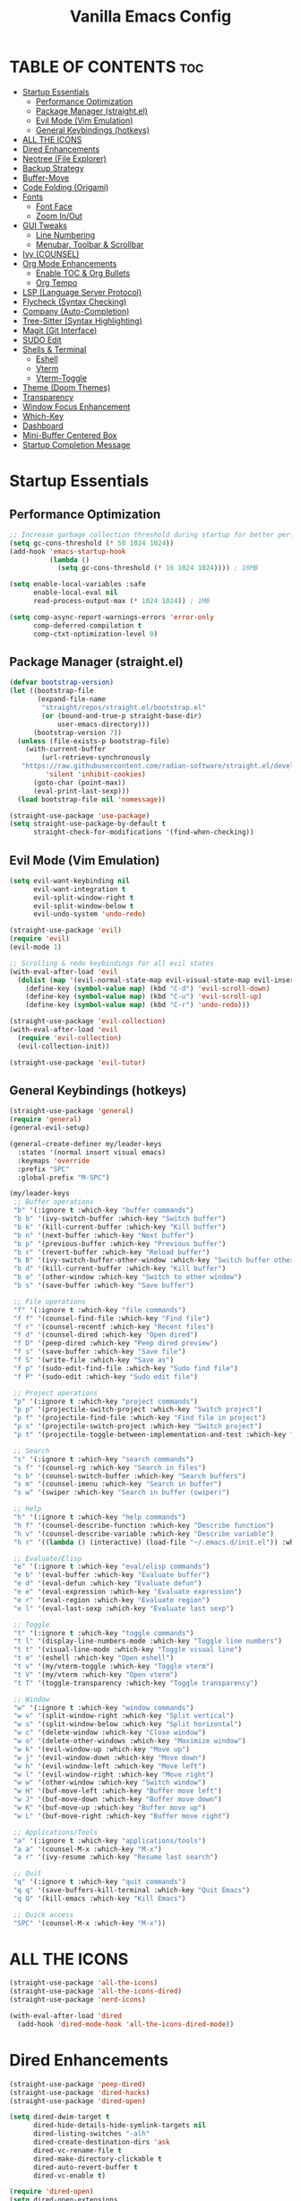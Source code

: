  #+TITLE: Vanilla Emacs Config
#+AUTHOR: Bibit Kunwar Chhetri
#+PROPERTY: header-args :tangle yes :results silent :exports code
#+STARTUP: overview indent hideblocks inlineimages entitiespretty
#+OPTIONS: toc:3 num:nil author:nil
#+LANGUAGE: en
#+CATEGORY: emacs-config
#+FILETAGS: emacs config

* TABLE OF CONTENTS :toc:
- [[#startup-essentials][Startup Essentials]]
  - [[#performance-optimization][Performance Optimization]]
  - [[#package-manager-straightel][Package Manager (straight.el)]]
  - [[#evil-mode-vim-emulation][Evil Mode (Vim Emulation)]]
  - [[#general-keybindings-hotkeys][General Keybindings (hotkeys)]]
- [[#all-the-icons][ALL THE ICONS]]
- [[#dired-enhancements][Dired Enhancements]]
- [[#neotree-file-explorer][Neotree (File Explorer)]]
- [[#backup-strategy][Backup Strategy]]
- [[#buffer-move][Buffer-Move]]
- [[#code-folding-origami][Code Folding (Origami)]]
- [[#fonts][Fonts]]
  - [[#font-face][Font Face]]
  - [[#zoom-inout][Zoom In/Out]]
- [[#gui-tweaks][GUI Tweaks]]
  - [[#line-numbering][Line Numbering]]
  - [[#menubar-toolbar--scrollbar][Menubar, Toolbar & Scrollbar]]
- [[#ivy-counsel][Ivy (COUNSEL)]]
- [[#org-mode-enhancements][Org Mode Enhancements]]
  - [[#enable-toc--org-bullets][Enable TOC & Org Bullets]]
  - [[#org-tempo][Org Tempo]]
- [[#lsp-language-server-protocol][LSP (Language Server Protocol)]]
- [[#flycheck-syntax-checking][Flycheck (Syntax Checking)]]
- [[#company-auto-completion][Company (Auto-Completion)]]
- [[#tree-sitter-syntax-highlighting][Tree-Sitter (Syntax Highlighting)]]
- [[#magit-git-interface][Magit (Git Interface)]]
- [[#sudo-edit][SUDO Edit]]
- [[#shells--terminal][Shells & Terminal]]
  - [[#eshell][Eshell]]
  - [[#vterm][Vterm]]
  - [[#vterm-toggle][Vterm-Toggle]]
- [[#theme-doom-themes][Theme (Doom Themes)]]
- [[#transparency][Transparency]]
- [[#window-focus-enhancement][Window Focus Enhancement]]
- [[#which-key][Which-Key]]
- [[#dashboard][Dashboard]]
- [[#mini-buffer-centered-box][Mini-Buffer Centered Box]]
- [[#startup-completion-message][Startup Completion Message]]

* Startup Essentials
** Performance Optimization
#+BEGIN_SRC emacs-lisp
;; Increase garbage collection threshold during startup for better performance
(setq gc-cons-threshold (* 50 1024 1024))
(add-hook 'emacs-startup-hook
          (lambda ()
            (setq gc-cons-threshold (* 16 1024 1024)))) ; 16MB

(setq enable-local-variables :safe
      enable-local-eval nil
      read-process-output-max (* 1024 1024)) ; 1MB

(setq comp-async-report-warnings-errors 'error-only
      comp-deferred-compilation t
      comp-ctxt-optimization-level 0)
#+END_SRC

** Package Manager (straight.el)
#+BEGIN_SRC emacs-lisp
  (defvar bootstrap-version)
  (let ((bootstrap-file
         (expand-file-name
          "straight/repos/straight.el/bootstrap.el"
          (or (bound-and-true-p straight-base-dir)
              user-emacs-directory)))
        (bootstrap-version 7))
    (unless (file-exists-p bootstrap-file)
      (with-current-buffer
          (url-retrieve-synchronously
  	 "https://raw.githubusercontent.com/radian-software/straight.el/develop/install.el"
           'silent 'inhibit-cookies)
        (goto-char (point-max))
        (eval-print-last-sexp)))
    (load bootstrap-file nil 'nomessage))

  (straight-use-package 'use-package)
  (setq straight-use-package-by-default t
        straight-check-for-modifications '(find-when-checking))
#+END_SRC

** Evil Mode (Vim Emulation)
#+BEGIN_SRC emacs-lisp
(setq evil-want-keybinding nil
      evil-want-integration t
      evil-split-window-right t
      evil-split-window-below t
      evil-undo-system 'undo-redo)

(straight-use-package 'evil)
(require 'evil)
(evil-mode 1)

;; Scrolling & redo keybindings for all evil states
(with-eval-after-load 'evil
  (dolist (map '(evil-normal-state-map evil-visual-state-map evil-insert-state-map))
    (define-key (symbol-value map) (kbd "C-d") 'evil-scroll-down)
    (define-key (symbol-value map) (kbd "C-u") 'evil-scroll-up)
    (define-key (symbol-value map) (kbd "C-r") 'undo-redo)))

(straight-use-package 'evil-collection)
(with-eval-after-load 'evil
  (require 'evil-collection)
  (evil-collection-init))

(straight-use-package 'evil-tutor)
#+END_SRC

** General Keybindings (hotkeys)
#+BEGIN_SRC emacs-lisp
(straight-use-package 'general)
(require 'general)
(general-evil-setup)

(general-create-definer my/leader-keys
  :states '(normal insert visual emacs)
  :keymaps 'override
  :prefix "SPC"
  :global-prefix "M-SPC")

(my/leader-keys
 ;; Buffer operations
 "b" '(:ignore t :which-key "buffer commands")
 "b b" '(ivy-switch-buffer :which-key "Switch buffer")
 "b k" '(kill-current-buffer :which-key "Kill buffer")
 "b n" '(next-buffer :which-key "Next buffer")
 "b p" '(previous-buffer :which-key "Previous buffer")
 "b r" '(revert-buffer :which-key "Reload buffer")
 "b B" '(ivy-switch-buffer-other-window :which-key "Switch buffer other window")
 "b d" '(kill-current-buffer :which-key "Kill buffer")
 "b o" '(other-window :which-key "Switch to other window")
 "b s" '(save-buffer :which-key "Save buffer")

 ;; File operations
 "f" '(:ignore t :which-key "file commands")
 "f f" '(counsel-find-file :which-key "Find file")
 "f r" '(counsel-recentf :which-key "Recent files")
 "f d" '(counsel-dired :which-key "Open dired")
 "f D" '(peep-dired :which-key "Peep dired preview")
 "f s" '(save-buffer :which-key "Save file")
 "f S" '(write-file :which-key "Save as")
 "f p" '(sudo-edit-find-file :which-key "Sudo find file")
 "f P" '(sudo-edit :which-key "Sudo edit file")

 ;; Project operations  
 "p" '(:ignore t :which-key "project commands")
 "p p" '(projectile-switch-project :which-key "Switch project")
 "p f" '(projectile-find-file :which-key "Find file in project")
 "p s" '(projectile-switch-project :which-key "Switch project")
 "p t" '(projectile-toggle-between-implementation-and-test :which-key "Toggle impl/test")

 ;; Search
 "s" '(:ignore t :which-key "search commands")
 "s f" '(counsel-rg :which-key "Search in files")
 "s b" '(counsel-switch-buffer :which-key "Search buffers")
 "s m" '(counsel-imenu :which-key "Search in buffer")
 "s w" '(swiper :which-key "Search in buffer (swiper)")

 ;; Help
 "h" '(:ignore t :which-key "help commands")
 "h f" '(counsel-describe-function :which-key "Describe function")
 "h v" '(counsel-describe-variable :which-key "Describe variable")
 "h r" '((lambda () (interactive) (load-file "~/.emacs.d/init.el")) :which-key "Reload config")

 ;; Evaluate/Elisp
 "e" '(:ignore t :which-key "eval/elisp commands")
 "e b" '(eval-buffer :which-key "Evaluate buffer")
 "e d" '(eval-defun :which-key "Evaluate defun")
 "e e" '(eval-expression :which-key "Evaluate expression")
 "e r" '(eval-region :which-key "Evaluate region")
 "e l" '(eval-last-sexp :which-key "Evaluate last sexp")

 ;; Toggle
 "t" '(:ignore t :which-key "toggle commands")
 "t l" '(display-line-numbers-mode :which-key "Toggle line numbers")
 "t t" '(visual-line-mode :which-key "Toggle visual line")
 "t e" '(eshell :which-key "Open eshell")
 "t v" '(my/vterm-toggle :which-key "Toggle vterm")
 "t V" '(my/vterm :which-key "Open vterm")
 "t T" '(toggle-transparency :which-key "Toggle transparency")

 ;; Window
 "w" '(:ignore t :which-key "window commands")
 "w v" '(split-window-right :which-key "Split vertical")
 "w s" '(split-window-below :which-key "Split horizontal")
 "w c" '(delete-window :which-key "Close window")
 "w o" '(delete-other-windows :which-key "Maximize window")
 "w k" '(evil-window-up :which-key "Move up")
 "w j" '(evil-window-down :which-key "Move down")
 "w h" '(evil-window-left :which-key "Move left")
 "w l" '(evil-window-right :which-key "Move right")
 "w w" '(other-window :which-key "Switch window")
 "w H" '(buf-move-left :which-key "Buffer move left")
 "w J" '(buf-move-down :which-key "Buffer move down")
 "w K" '(buf-move-up :which-key "Buffer move up")
 "w L" '(buf-move-right :which-key "Buffer move right")

 ;; Applications/Tools
 "a" '(:ignore t :which-key "applications/tools")
 "a a" '(counsel-M-x :which-key "M-x")
 "a r" '(ivy-resume :which-key "Resume last search")

 ;; Quit
 "q" '(:ignore t :which-key "quit commands")
 "q q" '(save-buffers-kill-terminal :which-key "Quit Emacs")
 "q Q" '(kill-emacs :which-key "Kill Emacs")

 ;; Quick access
 "SPC" '(counsel-M-x :which-key "M-x"))
#+END_SRC

* ALL THE ICONS
#+BEGIN_SRC emacs-lisp
(straight-use-package 'all-the-icons)
(straight-use-package 'all-the-icons-dired)
(straight-use-package 'nerd-icons)

(with-eval-after-load 'dired
  (add-hook 'dired-mode-hook 'all-the-icons-dired-mode))
#+END_SRC

* Dired Enhancements
#+BEGIN_SRC emacs-lisp
(straight-use-package 'peep-dired)
(straight-use-package 'dired-hacks)
(straight-use-package 'dired-open)

(setq dired-dwim-target t
      dired-hide-details-hide-symlink-targets nil
      dired-listing-switches "-alh"
      dired-create-destination-dirs 'ask
      dired-vc-rename-file t
      dired-make-directory-clickable t
      dired-auto-revert-buffer t
      dired-vc-enable t)

(require 'dired-open)
(setq dired-open-extensions
      '(("gif" . "open")
        ("jpg" . "open")
        ("png" . "open")
        ("pdf" . "open")
        ("zip" . "unzip")
        ("gz" . "gunzip"))
      dired-open-use-nohup t)

(with-eval-after-load 'dired
  (require 'peep-dired)
  (setq dired-omit-extensions (delete "DS_Store" dired-omit-extensions))
  
  (defun my/dired-next-line-or-peep ()
    (interactive)
    (if peep-dired
        (peep-dired-next-file)
      (dired-next-line 1)))
  
  (defun my/dired-prev-line-or-peep ()
    (interactive)
    (if peep-dired
        (peep-dired-prev-file)
      (dired-previous-line 1)))
  
  (evil-define-key 'normal dired-mode-map
    (kbd "h") 'dired-up-directory
    (kbd "l") 'dired-find-file
    (kbd "j") 'my/dired-next-line-or-peep
    (kbd "k") 'my/dired-prev-line-or-peep
    (kbd "C-d") 'dired-hide-details-toggle
    (kbd "q") 'peep-dired))
#+END_SRC

* Neotree (File Explorer)
#+BEGIN_SRC emacs-lisp
(straight-use-package 'neotree)

;; Neotree configuration
(setq neo-theme 'nerd
      neo-window-width 35
      neo-smart-open t
      neo-show-hidden-files t
      neo-mode-line-type 'none
      neo-auto-indent-point t
      neo-show-updir-line t
      neo-hidden-regexp-list '("^\\." "\\.pyc$" "~$" "\\.elc$" "\\.class$" "\\.jar$")
      neo-create-file-auto-open t
      neo-banner-message nil
      neo-confirm-create-file 'off-p
      neo-confirm-create-directory 'off-p
      neo-window-fixed-size nil)

(defun my/neotree-toggle ()
  (interactive)
  (neotree-toggle)
  (when neo-global--window
    (select-window neo-global--window)
    (neotree-refresh)))

(defun my/neotree-find-file ()
  (interactive)
  (neotree-dir default-directory)
  (when neo-global--window
    (select-window neo-global--window)))

(defun my/neotree-select-window ()
  (interactive)
  (when neo-global--window
    (select-window neo-global--window)))

;; Disable line numbers in neotree
(add-hook 'neotree-mode-hook
          (lambda ()
            (display-line-numbers-mode -1)))

;; Neotree keybindings
(with-eval-after-load 'neotree
  (evil-define-key 'normal neotree-mode-map
    (kbd "RET") 'neotree-enter
    (kbd "TAB") 'neotree-stretch-toggle
    (kbd "SPC") 'neotree-quick-look
    (kbd "q") 'neotree-hide
    (kbd "c") 'neotree-create-node
    (kbd "d") 'neotree-delete-node
    (kbd "r") 'neotree-rename-node
    (kbd "R") 'neotree-refresh
    (kbd "h") 'neo-buffer--hide-dotfiles-toggle
    (kbd "H") 'neo-buffer--hide-gitignored-files-toggle
    (kbd "g") 'neotree-refresh
    (kbd "s") 'neotree-hidden-file-toggle
    (kbd "U") 'neotree-select-up-node))

;; Add neotree to leader keybindings
(my/leader-keys
  "n" '(:ignore t :which-key "neotree commands")
  "n n" '(my/neotree-toggle :which-key "Toggle neotree")
  "n f" '(my/neotree-find-file :which-key "Find file in neotree")
  "n r" '(neotree-refresh :which-key "Refresh neotree")
  "n w" '(my/neotree-select-window :which-key "Select neotree window"))
#+END_SRC

* Backup Strategy
#+BEGIN_SRC emacs-lisp
(setq backup-directory-alist `(("." . "~/.emacs.d/backups"))
      version-control t
      kept-new-versions 5
      kept-old-versions 2
      delete-old-versions t)
(unless (file-exists-p "~/.emacs.d/backups")
  (make-directory "~/.emacs.d/backups" t))

;; Auto-save files
(setq auto-save-file-name-transforms `((".*" "~/.emacs.d/auto-save-list/" t)))
(unless (file-exists-p "~/.emacs.d/auto-save-list")
  (make-directory "~/.emacs.d/auto-save-list" t))
#+END_SRC

* Buffer-Move
#+BEGIN_SRC emacs-lisp
(straight-use-package 'buffer-move)
(require 'buffer-move)
#+END_SRC

* Code Folding (Origami)
#+BEGIN_SRC emacs-lisp
(straight-use-package 'origami)

(defface origami-fold-header-face
  '((t (:background unspecified :box nil)))
  "Face for origami fold headers."
  :group 'origami)

(require 'origami)
(add-hook 'prog-mode-hook 'origami-mode)

(defun my/origami-toggle-all ()
  (interactive)
  (if (not (eq last-command 'my/origami-toggle-all))
      (progn
        (origami-close-all-nodes (current-buffer))
        (setq this-command 'my/origami-toggle-all))
    (origami-open-all-nodes (current-buffer))))

(defun my/origami-recursively-toggle-node ()
  (interactive)
  (save-excursion
    (origami-toggle-node (current-buffer) (point) t)))

(my/leader-keys
  "z" '(:ignore t :which-key "folding commands")
  "z a" '(origami-toggle-node :which-key "Toggle fold")
  "z R" '(origami-open-all-nodes :which-key "Open all folds")
  "z M" '(origami-close-all-nodes :which-key "Close all folds")
  "z r" '(origami-open-node-recursively :which-key "Open fold recursively")
  "z m" '(origami-close-node-recursively :which-key "Close fold recursively")
  "z o" '(origami-show-only-node :which-key "Show only this fold")
  "z z" '(my/origami-toggle-all :which-key "Toggle all folds")
  "z n" '(origami-next-fold :which-key "Next fold")
  "z p" '(origami-previous-fold :which-key "Previous fold")
  "z t" '(my/origami-recursively-toggle-node :which-key "Recursively toggle fold"))

(with-eval-after-load 'diminish
  (diminish 'origami-mode))
#+END_SRC

* Fonts
** Font Face
#+BEGIN_SRC emacs-lisp
;; Configure primary font for coding
(when (display-graphic-p)
  (let ((default-font (or (car (member "JetBrains Mono" (font-family-list)))
                          (car (member "SF Mono" (font-family-list)))
                          (car (member "Fira Code" (font-family-list)))
                          (car (member "Menlo" (font-family-list)))
                          (car (member "Monaco" (font-family-list))))))
    (when default-font
      (set-face-attribute 'default nil :font default-font :height 110 :weight 'medium)
      (add-to-list 'default-frame-alist `(font . ,(concat default-font "-11"))))))

;; Configure variable pitch font for prose
(when (and (display-graphic-p) (member "Ubuntu" (font-family-list)))
  (set-face-attribute 'variable-pitch nil :font "Ubuntu" :height 120 :weight 'medium))

;; Configure terminal font
(when (display-graphic-p)
  (let ((terminal-font (or (car (member "JetBrains Mono" (font-family-list)))
                          (car (member "SF Mono" (font-family-list)))
                          (car (member "Monaco" (font-family-list))))))
    (when terminal-font
      (with-eval-after-load 'vterm
        (when (facep 'vterm)
          (set-face-attribute 'vterm nil :font terminal-font :height 110))))))

;; Enable italics for code elements (compatible with doom themes)
(set-face-attribute 'font-lock-comment-face nil :slant 'italic)
(set-face-attribute 'font-lock-keyword-face nil :slant 'italic)

;; Enhanced font styling for better code readability
(with-eval-after-load 'font-lock
  ;; Italics for specific syntax elements
  (set-face-attribute 'font-lock-type-face nil :slant 'italic)
  (set-face-attribute 'font-lock-builtin-face nil :slant 'italic)
  (set-face-attribute 'font-lock-constant-face nil :weight 'bold)
  (set-face-attribute 'font-lock-function-name-face nil :weight 'bold)
  (set-face-attribute 'font-lock-variable-name-face nil :slant 'italic))

;; Org mode specific font styling
(with-eval-after-load 'org
  (set-face-attribute 'org-document-title nil :height 1.2 :weight 'bold)
  (set-face-attribute 'org-level-1 nil :height 1.15 :weight 'bold)
  (set-face-attribute 'org-level-2 nil :height 1.10 :weight 'bold)
  (set-face-attribute 'org-level-3 nil :height 1.05 :weight 'bold)
  (set-face-attribute 'org-code nil :family "JetBrains Mono" :slant 'normal)
  (set-face-attribute 'org-verbatim nil :family "JetBrains Mono" :slant 'normal)
  ;; Italics for org emphasis (only if faces exist)
  (when (facep 'org-italic)
    (set-face-attribute 'org-italic nil :slant 'italic))
  (when (facep 'org-bold)
    (set-face-attribute 'org-bold nil :weight 'bold)))

;; Markdown mode font styling
(with-eval-after-load 'markdown-mode
  (set-face-attribute 'markdown-code-face nil :family "JetBrains Mono")
  (set-face-attribute 'markdown-inline-code-face nil :family "JetBrains Mono"))

;; Setup italics support for doom themes
;; This ensures italics display correctly with doom themes
(with-eval-after-load 'doom-themes
  ;; Additional italic faces for better theme integration
  (dolist (face '(font-lock-comment-face
                  font-lock-keyword-face
                  font-lock-type-face
                  font-lock-builtin-face
                  font-lock-variable-name-face))
    (when (facep face)
      (set-face-attribute face nil :slant 'italic))))

;; Configure line spacing for better readability
(setq-default line-spacing 0.12)

;; Buffer-local line spacing for specific modes
(add-hook 'prog-mode-hook
          (lambda ()
            (setq-local line-spacing 0.12)))

(add-hook 'org-mode-hook
          (lambda ()
            (setq-local line-spacing 0.15)))
#+END_SRC

** Zoom In/Out
#+BEGIN_SRC emacs-lisp
(global-set-key (kbd "C-=") 'text-scale-increase)
(global-set-key (kbd "C--") 'text-scale-decrease)
(global-set-key (kbd "<C-wheel-up>") 'text-scale-increase)
(global-set-key (kbd "<C-wheel-down>") 'text-scale-decrease)
#+END_SRC

* GUI Tweaks
** Line Numbering
#+BEGIN_SRC emacs-lisp
(setq display-line-numbers-type 'relative)
(global-display-line-numbers-mode)
#+END_SRC

** Menubar, Toolbar & Scrollbar
#+BEGIN_SRC emacs-lisp
(menu-bar-mode -1)
(tool-bar-mode -1)
(scroll-bar-mode -1)

(when (eq system-type 'darwin)
  (add-to-list 'default-frame-alist '(undecorated-round . t))
  (set-frame-parameter (selected-frame) 'undecorated-round t))
#+END_SRC

* Ivy (COUNSEL)
#+BEGIN_SRC emacs-lisp
(straight-use-package 'ivy)
(straight-use-package 'counsel)
(straight-use-package 'ivy-rich)
(straight-use-package 'swiper)
(straight-use-package 'all-the-icons-ivy-rich)
(straight-use-package 'flx)
(straight-use-package 'prescient)

(setq ivy-use-virtual-buffers t
      ivy-count-format "(%d/%d) "
      enable-recursive-minibuffers t
      ivy-re-builders-alist '((t . ivy--regex-fuzzy)
                              (counsel-rg . ivy--regex-plus)
                              (counsel-ag . ivy--regex-plus)
                              (counsel-pt . ivy--regex-plus)
                              (counsel-grep . ivy--regex-plus)
                              (swiper . ivy--regex-plus)
                              (swiper-isearch . ivy--regex-plus))
      ivy-sort-functions-alist '((counsel-find-file . ivy-sort-files-alphabetically)
                                 (counsel-recentf . ivy-sort-files-by-mtime)
                                 (counsel-buffer . ivy-sort-buffer-by-mtime))
      ivy-case-fold-search-default t
      ivy-initial-inputs-alist nil)

(ivy-mode 1)
(counsel-mode 1)
(ivy-rich-mode 1)

(when (require 'flx nil t)
  (setq ivy-flx-limit 10000))

(when (require 'prescient nil t)
  (prescient-persist-mode 1)
  (setq prescient-save-file (expand-file-name "prescient-save.el" user-emacs-directory))
  (setq ivy-prescient-retain-classic-highlighting t)
  (when (fboundp 'ivy-prescient-mode)
    (ivy-prescient-mode 1)))

(add-hook 'after-init-hook
          (lambda ()
            (when (require 'all-the-icons-ivy-rich nil t)
              (all-the-icons-ivy-rich-mode 1))))

(setq ivy-virtual-abbreviate 'full
      ivy-rich-switch-buffer-align-virtual-buffer t
      ivy-rich-path-style 'abbrev)

(ivy-set-display-transformer 'ivy-switch-buffer
                             'ivy-rich-switch-buffer-transformer)

(global-set-key (kbd "C-c C-r") 'ivy-resume)
(global-set-key (kbd "C-x B") 'ivy-switch-buffer-other-window)
(global-set-key (kbd "C-S-s") 'swiper)
(global-set-key (kbd "C-S-r") 'swiper-isearch-backward)
(global-set-key (kbd "M-x") 'counsel-M-x)
(global-set-key (kbd "C-x C-f") 'counsel-find-file)
(global-set-key (kbd "C-x b") 'ivy-switch-buffer)
(global-set-key (kbd "C-h f") 'counsel-describe-function)
(global-set-key (kbd "C-h v") 'counsel-describe-variable)

(global-set-key (kbd "<C-S-up>")     'buf-move-up)
(global-set-key (kbd "<C-S-down>")   'buf-move-down)
(global-set-key (kbd "<C-S-left>")   'buf-move-left)
(global-set-key (kbd "<C-S-right>")  'buf-move-right)

(global-set-key (kbd "C-c t") 'my/vterm-toggle)
(global-set-key (kbd "C-c T") 'my/vterm-toggle)

(when (fboundp 'vterm-mode)
  (with-eval-after-load 'vterm
    (when (boundp 'vterm-mode-map)
      (define-key vterm-mode-map (kbd "C-c C-j") 'vterm-send-down)
      (define-key vterm-mode-map (kbd "C-c C-k") 'vterm-send-up)
      (define-key vterm-mode-map (kbd "C-c C-l") 'vterm-send-right)
      (define-key vterm-mode-map (kbd "C-c C-h") 'vterm-send-left)
      (define-key vterm-mode-map (kbd "C-c C-c") 'vterm-send-C-c)
      (define-key vterm-mode-map (kbd "C-c C-d") 'vterm-send-C-d))))
#+END_SRC

* Org Mode Enhancements
** Enable TOC & Org Bullets
#+BEGIN_SRC emacs-lisp
(straight-use-package 'toc-org)
(straight-use-package 'org-bullets)

;; Enable proper link following in org-mode
(setq org-link-search-must-match-exact-headline nil
      org-link-search-headline-must-match-exact nil)

(with-eval-after-load 'org
  (setq org-return-follows-link t)
  (setq org-tab-follows-link t)
  (setq org-link-search-must-match-exact-headline nil)
  (define-key org-mode-map (kbd "RET") 'org-open-at-point)
  (define-key org-mode-map (kbd "TAB") 'org-next-link)
  (define-key org-mode-map (kbd "S-TAB") 'org-previous-link)
  (define-key org-mode-map (kbd "C-c C-o") 'org-open-at-point))

(add-hook 'org-mode-hook
          (lambda ()
            (org-indent-mode 1)
            (org-bullets-mode 1)
            (toc-org-enable)
            ;; Ensure keyboard navigation works
            (local-set-key (kbd "RET") 'org-open-at-point)
            (local-set-key (kbd "TAB") 'org-next-link)
            (local-set-key (kbd "S-TAB") 'org-previous-link)))

(setq org-bullets-bullet-list '("◉" "○" "◈" "◇" "▪" "▫"))
#+END_SRC

** Org Tempo
#+BEGIN_SRC emacs-lisp
(require 'org-tempo)
#+END_SRC
* LSP (Language Server Protocol)
#+BEGIN_SRC emacs-lisp
(straight-use-package 'eglot)

;; Eglot configuration for efficient LSP support
(require 'eglot)

;; Connect to LSP servers for supported languages
(add-hook 'prog-mode-hook
          (lambda ()
            (when (or (memq major-mode '(python-mode python-ts-mode))
                      (memq major-mode '(rust-mode rust-ts-mode))
                      (memq major-mode '(go-mode go-ts-mode))
                      (memq major-mode '(c-mode c++-mode c++-ts-mode))
                      (memq major-mode '(javascript-mode js-mode js-ts-mode typescript-mode typescript-ts-mode tsx-ts-mode))
                      (memq major-mode '(java-mode java-ts-mode))
                      (memq major-mode '(bash-mode sh-mode))
                      (memq major-mode '(ruby-mode ruby-ts-mode))
                      (memq major-mode '(php-mode)))
              (eglot-ensure))))

;; Better LSP settings
(setq eglot-autoshutdown t
      eglot-confirm-server-initiated-edits nil
      eglot-extend-to-xref t
      eglot-connect-timeout 60
      eglot-ignored-server-capabilities '(:documentLinkProvider :documentFormattingProvider)
      eglot-sync-connect 1)

;; Performance optimization
(setq eglot-events-buffer-size 0)

;; Flymake configuration for better diagnostics
(setq flymake-error-bitmap nil
      flymake-note-bitmap nil
      flymake-warning-bitmap nil
      flymake-suppress-zero-counters nil)

;; Keybindings for eglot/LSP
(my/leader-keys
  "l" '(:ignore t :which-key "lsp commands")
  "l c" '(eglot-reconnect :which-key "Reconnect")
  "l d" '(eglot-shutdown :which-key "Shutdown")
  "l r" '(eglot-rename :which-key "Rename symbol")
  "l f" '(eglot-format :which-key "Format")
  "l a" '(eglot-code-action :which-key "Code action")
  "l q" '(eglot-code-action-quickfix :which-key "Quick fix")
  "l s" '(eglot-signature-help :which-key "Signature")
  "l e" '(flymake-show-diagnostics :which-key "Diagnostics")
  "l n" '(flymake-goto-next-error :which-key "Next error")
  "l p" '(flymake-goto-prev-error :which-key "Previous error")
  "l g" '(xref-find-definitions :which-key "Go to definition")
  "l R" '(xref-find-references :which-key "Find references"))

;; Better diagnostics display
(add-hook 'eglot-managed-mode-hook
          (lambda ()
            (set-face-attribute 'eglot-highlight-symbol-face nil
                                :background (face-attribute 'highlight :background)
                                :foreground (face-attribute 'highlight :foreground))))

(define-key eglot-mode-map [remap xref-find-definitions] 'eglot-find-declaration)
(define-key eglot-mode-map [remap xref-find-references] 'eglot-find-references)

(setq eglot-autoshutdown t)
#+END_SRC

* Flycheck (Syntax Checking)
#+BEGIN_SRC emacs-lisp
(straight-use-package 'flycheck)
(straight-use-package 'diminish)

(require 'diminish)
(diminish 'flycheck-mode)
(diminish 'eldoc-mode)
(diminish 'abbrev-mode)
(diminish 'auto-revert-mode)
(diminish 'ivy-mode "Ivy")
(diminish 'ivy-rich-mode)
(diminish 'counsel-mode)
(diminish 'which-key-mode)
(diminish 'org-indent-mode)
(diminish 'company-mode "Cmp")
(diminish 'company-box-mode)

(global-flycheck-mode)

(setq flycheck-check-syntax-automatically '(save mode-enabled)
      flycheck-checker 'python-pylint
      flycheck-command-wrapper-function
      (lambda (command) (append '("nice" "-n5") command)))

(my/leader-keys
  "c" '(:ignore t :which-key "check commands")
  "c c" '(flycheck-clear :which-key "Clear errors")
  "c n" '(flycheck-next-error :which-key "Next error")
  "c p" '(flycheck-previous-error :which-key "Previous error")
  "c l" '(flycheck-list-errors :which-key "List errors")
  "c v" '(flycheck-verify-setup :which-key "Verify setup")
  "c d" '(flycheck-disable-checker :which-key "Disable checker"))

(add-hook 'prog-mode-hook 'flycheck-mode)

(setq flycheck-indication-mode 'left-fringe
      flycheck-display-errors-function
      (lambda (errors)
        (let ((messages (mapcar #'flycheck-error-message errors)))
          (message "%s" (string-join messages "\n")))))

(with-eval-after-load 'flycheck
  (flycheck-add-next-checker 'python-flake8 'python-mypy)
  (setq flycheck-python-flake8-executable "flake8"
        flycheck-python-mypy-executable "mypy"
        flycheck-javascript-eslint-executable "eslint"
        flycheck-javascript-jshint-executable "jshint"
        flycheck-typescript-tsc-executable "tsc"
        flycheck-rust-cargo-executable "cargo"
        flycheck-rust-clippy-executable "clippy-driver"
        flycheck-c++-gcc-executable "g++"
        flycheck-c++-clang-executable "clang++"
        flycheck-gcc-include-path nil)
  (add-to-list 'flycheck-checkers 'javascript-eslint)
  (add-to-list 'flycheck-checkers 'javascript-jshint)
  (add-to-list 'flycheck-checkers 'typescript-tsc)
  (add-to-list 'flycheck-checkers 'rust-clippy)
  (add-to-list 'flycheck-checkers 'rust-cargo)
  (add-to-list 'flycheck-checkers 'c-gcc)
  (add-to-list 'flycheck-checkers 'c++-gcc)
  (add-to-list 'flycheck-checkers 'c++-clang))
#+END_SRC

* Company (Auto-Completion)
#+BEGIN_SRC emacs-lisp
(straight-use-package 'company)
(straight-use-package 'company-box)

(add-hook 'after-init-hook 'global-company-mode)

(setq company-minimum-prefix-length 2
      company-idle-delay 0.5
      company-selection-wrap-around t
      company-show-numbers t
      company-tooltip-minimum-width 80
      company-tooltip-limit 20
      company-tooltip-align-annotations t
      company-require-match nil
      company-global-modes '(not eshell-mode shell-mode vterm-mode)
      company-frontends '(company-pseudo-tooltip-frontend company-echo-metadata-frontend)
      company-dabbrev-code-everywhere t
      company-dabbrev-downcase nil
      company-dabbrev-ignore-case t
      company-dabbrev-other-buffers t)

(when (require 'company-box nil t)
  (company-box-mode)
  (setq company-box-show-single-candidate t
        company-box-doc-enable t
        company-box-icons-unknown 'fa-question-circle))

(with-eval-after-load 'company
  (define-key company-active-map (kbd "TAB") 'company-complete-common-or-cycle)
  (define-key company-active-map (kbd "<tab>") 'company-complete-common-or-cycle)
  (define-key company-active-map (kbd "S-TAB") 'company-select-previous)
  (define-key company-active-map (kbd "<shift-tab>") 'company-select-previous)
  (define-key company-active-map (kbd "<backtab>") 'company-select-previous))

(my/leader-keys
  "o" '(:ignore t :which-key "completion commands")
  "o c" '(company-complete :which-key "Complete")
  "o h" '(company-show-doc-buffer :which-key "Show docs")
  "o i" '(company-yasnippet :which-key "Snippet")
  "o m" '(company-manual-begin :which-key "Manual")
  "o r" '(company-abort :which-key "Abort"))
#+END_SRC

* Tree-Sitter (Syntax Highlighting)
#+BEGIN_SRC emacs-lisp
(defun my/install-tree-sitter-python ()
  "Install Python tree-sitter grammar."
  (interactive)
  (when (treesit-available-p)
    (message "Installing Python tree-sitter grammar...")
    (call-interactively 'treesit-install-language-grammar)
    (message "Python grammar installation complete!")))

;; To enable Python syntax highlighting, run:
;; M-x my/install-tree-sitter-python RET python RET

;; Helper to check if a grammar is available
(defun my/treesit-grammar-available-p (lang)
  "Check if tree-sitter grammar for LANG is available."
  (when (and (fboundp 'treesit-available-p) (treesit-available-p))
    (let ((mode-name (intern (format "%s-ts-mode" lang))))
      (require mode-name nil t))))

;; NOTE: Tree-sitter mode remapping is disabled until grammars are installed
;; To enable tree-sitter syntax highlighting:
;; 1. Run: M-x treesit-install-language-grammar RET python RET
;; 2. Wait for installation to complete
;; 3. Restart Emacs
;; 4. Uncomment the remapping below when ready

;; Prefer tree-sitter modes when grammars are installed (Emacs 29+)
;; (when (fboundp 'treesit-available-p)
;;   (setq major-mode-remap-alist
;;         '((bash-mode       . bash-ts-mode)
;;           (c-mode          . c-ts-mode)
;;           (c++-mode        . c++-ts-mode)
;;           (css-mode        . css-ts-mode)
;;           (dockerfile-mode . dockerfile-ts-mode)
;;           (go-mode         . go-ts-mode)
;;           (html-mode       . html-ts-mode)
;;           (java-mode       . java-ts-mode)
;;           (javascript-mode . js-ts-mode)
;;           (json-mode       . json-ts-mode)
;;           (python-mode     . python-ts-mode)
;;           (rust-mode       . rust-ts-mode)
;;           (sh-mode         . bash-ts-mode)
;;           (typescript-mode . typescript-ts-mode)
;;           (yaml-mode       . yaml-ts-mode))))

;; Tree-sitter specific settings for optimal performance
(when (fboundp 'treesit-font-lock-recompute-features)
  ;; Enable query-based syntax highlighting for better performance
  (setq treesit-font-lock-level 4)
  (setq treesit-font-lock-feature-list
        '((comment definition)
          (keyword string)
          (function type constant)
          (assignment builtin operator property))))

;; Automatically use tree-sitter where available
(defun my/prefer-tree-sitter-modes ()
  "Automatically use tree-sitter based modes when available."
  (when (and (fboundp 'treesit-available-p) (treesit-available-p))
    (when (eq major-mode 'python-mode)
      (condition-case nil
          (when (treesit-language-available-p "python")
            (python-ts-mode))
        (error nil)))
    (when (eq major-mode 'javascript-mode)
      (condition-case nil
          (when (treesit-language-available-p "javascript")
            (js-ts-mode))
        (error nil)))
    (when (eq major-mode 'typescript-mode)
      (condition-case nil
          (when (treesit-language-available-p "typescript")
            (typescript-ts-mode))
        (error nil)))
    (when (eq major-mode 'go-mode)
      (condition-case nil
          (when (treesit-language-available-p "go")
            (go-ts-mode))
        (error nil)))
    (when (eq major-mode 'rust-mode)
      (condition-case nil
          (when (treesit-language-available-p "rust")
            (rust-ts-mode))
        (error nil)))
    (when (eq major-mode 'json-mode)
      (condition-case nil
          (when (treesit-language-available-p "json")
            (json-ts-mode))
        (error nil)))
    (when (eq major-mode 'yaml-mode)
      (condition-case nil
          (when (treesit-language-available-p "yaml")
            (yaml-ts-mode))
        (error nil)))))

;; Enable tree-sitter for supported languages
(add-hook 'prog-mode-hook 'my/prefer-tree-sitter-modes)
#+END_SRC

* Magit (Git Interface)
#+BEGIN_SRC emacs-lisp
(straight-use-package 'magit)

;; Magit keybindings (using 'G' prefix to avoid conflict with window bindings)
(my/leader-keys
  "G" '(:ignore t :which-key "git commands")
  "G s" '(magit-status :which-key "Status")
  "G d" '(magit-diff :which-key "Diff")
  "G l" '(magit-log :which-key "Log")
  "G c" '(magit-commit :which-key "Commit")
  "G p" '(magit-push :which-key "Push")
  "G P" '(magit-pull :which-key "Pull")
  "G b" '(magit-branch :which-key "Branch")
  "G m" '(magit-merge :which-key "Merge")
  "G r" '(magit-revert :which-key "Revert")
  "G h" '(magit-checkout :which-key "Checkout"))

;; Basic magit configuration
(setq magit-display-buffer-function 'magit-display-buffer-same-window-except-diff-v1
      magit-diff-refine-hunk t
      magit-save-repository-buffers 'dontask)

;; Auto-refresh magit buffers
(add-hook 'after-save-hook 'magit-after-save-refresh-status)
#+END_SRC

* SUDO Edit
#+BEGIN_SRC emacs-lisp
(straight-use-package 'sudo-edit)
(require 'sudo-edit)

;; Keybindings for sudo-edit are defined in the main leader-keys section above
#+END_SRC

* Shells & Terminal
** Eshell
#+BEGIN_SRC emacs-lisp
(straight-use-package 'eshell-syntax-highlighting)

(setq eshell-rc-script (concat user-emacs-directory "eshell/profile")
      eshell-aliases-file (concat user-emacs-directory "eshell/aliases")
      eshell-history-size 5000
      eshell-buffer-maximum-lines 10000
      eshell-hist-ignoredups t
      eshell-scroll-to-bottom-on-input 'all
      eshell-destroy-buffer-when-process-dies t
      eshell-visual-commands '("bash" "fish" "htop" "ssh" "top" "zsh")
      eshell-highlight-prompt t
      eshell-prompt-regexp "^[^#$%>\n]*[#$%>] *"
      eshell-prompt-function
      (lambda nil
        (concat
         (propertize (abbreviate-file-name (eshell/pwd)) 'face 'eshell-prompt)
         (propertize " $ " 'face 'eshell-prompt))))

(let ((eshell-dir (concat user-emacs-directory "eshell")))
  (unless (file-exists-p eshell-dir) (make-directory eshell-dir t))
  (unless (file-exists-p eshell-rc-script)
    (write-region "# Eshell profile\n\necho \"Welcome to Eshell!\"\n" nil eshell-rc-script))
  (unless (file-exists-p eshell-aliases-file)
    (write-region "# Eshell aliases\nalias ll 'ls -la'\nalias .. 'cd ..'\nalias c 'clear'\n" nil eshell-aliases-file)))

(with-eval-after-load 'esh-mode
  (when (require 'eshell-syntax-highlighting nil t)
    (eshell-syntax-highlighting-global-mode +1)))

(defun eshell/clear () (interactive) (let ((inhibit-read-only t)) (erase-buffer)))
(defun eshell-previous-prompt () (interactive) (eshell-bol) (re-search-backward eshell-prompt-regexp nil t))
(defun eshell-next-prompt () (interactive) (re-search-forward eshell-prompt-regexp nil t))

(with-eval-after-load 'eshell
  (define-key eshell-mode-map (kbd "C-c C-p") 'eshell-previous-prompt)
  (define-key eshell-mode-map (kbd "C-c C-n") 'eshell-next-prompt))
#+END_SRC

** Vterm
#+BEGIN_SRC emacs-lisp
(straight-use-package 'vterm)

;; Optimized vterm configuration for normal terminal behavior
(setq vterm-max-scrollback 10000
      vterm-buffer-name-string "vterm %s"
      vterm-kill-buffer-on-exit t
      vterm-timer-delay 0.01
      vterm-use-vterm-prompt-detection-method t
      vterm-module-cmake-args "-DUSE_SYSTEM_LIBVTERM=off"
      ;; Prevent unwanted scrolling
      vterm-scroll-to-bottom-on-input nil
      vterm-scroll-to-bottom-on-output nil
      vterm-clear-scrollback t)

(add-hook 'vterm-mode-hook
          (lambda ()
            (setq-local scroll-margin 0)
            (setq-local scroll-conservatively 0)
            (setq-local scroll-preserve-screen-position nil)
            (setq-local scroll-step 1)))

;; Optimized vterm function
(defun my/vterm ()
  "Open vterm in a new buffer with normal terminal behavior."
  (interactive)
  (condition-case err
      (progn
        (require 'vterm)
        (let ((buf (vterm (generate-new-buffer-name "*vterm*"))))
          (with-current-buffer buf
            (setq-local scroll-margin 0)
            (setq-local scroll-conservatively 0))
          buf))
    (error (message "vterm failed: %s" (error-message-string err))
           (eshell))))
#+END_SRC

** Vterm-Toggle
#+BEGIN_SRC emacs-lisp
(straight-use-package 'vterm-toggle)

(defun my/vterm-toggle-safe-init ()
  (condition-case err
      (progn
        (require 'vterm-toggle)
        (setq vterm-toggle-fullscreen-p nil
              vterm-toggle-scope 'project)
        (message "vterm-toggle loaded successfully")
        t)
    (error (message "Failed to load vterm-toggle: %s" (error-message-string err))
           nil)))

(when (my/vterm-toggle-safe-init)
  (defun my/vterm-toggle ()
    (interactive)
    (condition-case err
        (vterm-toggle)
      (error (message "Failed to toggle vterm: %s" (error-message-string err))
             (eshell)))))
#+END_SRC

* Theme (Doom Themes)
#+BEGIN_SRC emacs-lisp
(straight-use-package 'doom-themes)
(require 'doom-themes)

;; Global settings (defaults)
(setq doom-themes-enable-bold t
      doom-themes-enable-italic t)

;; Load the theme (doom-one, doom-vibrant, doom-city-lights, doom-tokyo-night, etc.)
;; Ensure theme loads after doom-themes is fully initialized
(with-eval-after-load 'doom-themes
  (condition-case nil
      (load-theme 'doom-tokyo-night t)
    (error (message "Failed to load doom-tokyo-night theme, falling back to doom-one")
           (load-theme 'doom-one t))))

;; Enable flashing mode-line on errors
(doom-themes-visual-bell-config)

;; Enable custom neotree theme (all-the-icons must be installed!)
(doom-themes-neotree-config)
;; or for treemacs users
(doom-themes-treemacs-config)

;; Corrects (and improves) org-mode's native fontification.
(doom-themes-org-config)
#+END_SRC

* Transparency
#+BEGIN_SRC emacs-lisp
(defun toggle-transparency ()
  "Toggle transparency between 100% and 85%."
  (interactive)
  (let ((alpha (frame-parameter nil 'alpha)))
    (set-frame-parameter nil 'alpha
                         (if (equal alpha '(85 . 85))
                             '(100 . 100)
                           '(85 . 85)))))

;; Enable transparency by default
(set-frame-parameter (selected-frame) 'alpha '(85 . 85))
#+END_SRC

* Window Focus Enhancement
#+BEGIN_SRC emacs-lisp
(windmove-default-keybindings)

;; Auto-focus new windows
(advice-add 'split-window-below :after #'other-window)
(advice-add 'split-window-right :after #'other-window)
#+END_SRC

* Which-Key
#+BEGIN_SRC emacs-lisp
(straight-use-package 'which-key)
(require 'which-key)

;; Configure which-key
(setq which-key-idle-delay 0.3
      which-key-show-transient-maps t
      which-key-sort-order 'which-key-key-order-alpha
      ;; Use minibuffer when posframe is not available, otherwise posframe will handle it
      which-key-popup-type 'minibuffer
      which-key-side-window-location 'bottom
      which-key-side-window-max-width 0.33
      which-key-side-window-max-height 0.25
      ;; Show longer descriptions for better understanding
      which-key-max-description-length 80
      which-key-separator " → "
      which-key-prefix-prefix "+"
      ;; Enable extended meanings to show more keybinding info
      which-key-enable-extended-meanings t
      ;; Show major mode for better context
      which-key-show-major-mode t
      ;; Show more context about keybindings
      which-key-description-column 35
      which-key-side-window-max-height 0.4
      which-key-use-key-binding-name t)

;; Hide unnecessary items from which-key
(setq which-key-allow-multiple-replacements t
      which-key-replacement-alist
      '((("which-key-command" . "\\` +") . nil)
        (("which-key-show-next-page-cycle" . "\\` +") . nil)
        (("which-key-show-previous-page-cycle" . "\\` +") . nil)))

(which-key-mode)
#+END_SRC

* Dashboard
#+BEGIN_SRC emacs-lisp
(straight-use-package 'dashboard)
(straight-use-package 'page-break-lines)
(straight-use-package 'projectile)

(require 'all-the-icons)
(require 'projectile)

(projectile-mode +1)
(setq projectile-project-search-path '("~/workspaces/" "~/projects/" "~/code/" "~/")
      dashboard-projects-backend 'projectile)

(setq dashboard-banner-logo-title "BKC's Emacs Dashboard"
      dashboard-startup-banner (expand-file-name "img/logo.png" user-emacs-directory)
      dashboard-center-content t
      dashboard-vertically-center-content t
      dashboard-navigation-cycle t
      dashboard-show-shortcuts t
      dashboard-use-navigator t
      dashboard-icon-type 'all-the-icons
      dashboard-set-heading-icons t
      dashboard-set-file-icons t
      dashboard-items '((recents . 5) (bookmarks . 5) (projects . 5))
      dashboard-set-navigator t
      dashboard-set-footer t
      dashboard-footer-messages '("\"Powered by Bibit Kunwar Chhetri\"")
      dashboard-footer-icon (all-the-icons-octicon "heart" :height 1.1 :v-adjust 0.0)
      dashboard-footer-message-fn (lambda () (car dashboard-footer-messages)))

(dashboard-setup-startup-hook)
(setq initial-buffer-choice (lambda () (get-buffer-create dashboard-buffer-name)))

(defun my/dashboard-first-load-refresh ()
  (when (string= (buffer-name) "*dashboard*")
    (run-with-timer 0.5 nil 'dashboard-refresh-buffer)))

(defun my/dashboard-refresh-with-new-message ()
  "Refresh dashboard with a new random footer message."
  (dashboard-refresh-buffer))

;; Remove automatic refresh on first load to prevent cursor jumping
;; (add-hook 'dashboard-mode-hook 'my/dashboard-first-load-refresh)

;; Dashboard keybindings (Evil mode handles navigation automatically)
(with-eval-after-load 'dashboard
  (define-key dashboard-mode-map (kbd "RET") 'dashboard-enter)
  (define-key dashboard-mode-map (kbd "r") 'my/dashboard-refresh-with-new-message)
  (define-key dashboard-mode-map (kbd "g") 'my/dashboard-refresh-with-new-message))

(defun dashboard-insert-items-with-separators ()
  (let ((width (frame-width)))
    (insert (propertize (make-string width ?─) 'face 'shadow))
    (dashboard-insert-newline))
  (dashboard-insert-items)
  (dashboard-insert-newline)
  (let ((width (frame-width)))
    (insert (propertize (make-string width ?─) 'face 'shadow))))

(setq dashboard-startupify-list '(dashboard-insert-banner
                                   dashboard-insert-newline
                                   dashboard-insert-banner-title
                                   dashboard-insert-newline
                                   dashboard-insert-navigator
                                   dashboard-insert-newline
                                   dashboard-insert-init-info
                                   dashboard-insert-newline
                                   dashboard-insert-newline
                                   dashboard-insert-items-with-separators
                                   dashboard-insert-newline
                                   dashboard-insert-newline
                                   dashboard-insert-footer))

(setq dashboard-navigator-buttons
      `(((,(when (fboundp 'all-the-icons-octicon)
             (all-the-icons-octicon "mark-github" :height 1.1 :v-adjust 0.0))
          "Homepage" "Browse homepage"
          (lambda (&rest _) (browse-url "https://github.com/bibitchhetri")))
         ("★" "Blog" "Show stars" (lambda (&rest _) (browse-url "https://bibitkunwar.com.np")) warning)
         ("?" "" "?/h" #'show-help nil "<" ">")
         (,(when (fboundp 'all-the-icons-faicon)
             (all-the-icons-faicon "refresh" :height 1.1 :v-adjust 0.0))
          "Refresh" "Refresh dashboard"
          (lambda (&rest _) (dashboard-refresh-buffer)))
         ("🔄" "Restart" "Restart Emacs" (lambda (&rest _) (restart-emacs)) error))))

(with-eval-after-load 'dashboard
  (when (file-exists-p (expand-file-name "img/logo.png" user-emacs-directory))
    (setq dashboard-startup-banner (expand-file-name "img/logo.png" user-emacs-directory))))

(global-page-break-lines-mode)

(my/leader-keys
  "d" '(:ignore t :which-key "dashboard commands")
  "d d" '(dashboard-open :which-key "Open dashboard")
  "d r" '(my/dashboard-refresh-with-new-message :which-key "Refresh dashboard")
  "d a" '(projectile-add-known-project :which-key "Add project"))

(defun my/add-common-projects ()
  (interactive)
  (let ((common-projects '("~/.emacs.d" "~/.dotfiles" "~/workspaces" "~/projects" "~/code")))
    (dolist (project common-projects)
      (when (file-exists-p (expand-file-name project))
        (projectile-add-known-project project)))))
#+END_SRC

* Mini-Buffer Centered Box
#+BEGIN_SRC emacs-lisp
;; Configure mini-buffer to appear as a centered child frame with border
;; Using ivy-posframe for centered Ivy prompts

;; Install ivy-posframe if needed
(straight-use-package 'ivy-posframe)

;; Configure centered mini-buffer with borders
(when (require 'ivy-posframe nil t)
  ;; Enable ivy-posframe by default
  (setq ivy-posframe-mode t)
  
  ;; Configure the appearance of the centered frame
  ;; Get the current frame's alpha value to sync transparency
  (let ((current-alpha (frame-parameter nil 'alpha)))
    (setq ivy-posframe-parameters
          (append
           '((left-fringe . 8)
             (right-fringe . 8)
             (child-frame-border-width . 4))
           (if current-alpha
               `((alpha . ,(max (car current-alpha) 90)))
             '((alpha . 90)))
           (when (eq system-type 'darwin)
             '((undecorated-round . t)
               (child-frame-border-width . 4)))))
  
  ;; Add distinct visible borders with padding
  (setq ivy-posframe-border-width 4
        ivy-posframe-internal-border-width 3)
  
  ;; Position at center of screen
  (setq ivy-posframe-display-at-frame-center t)
  
  ;; Show numbers in candidates
  (setq ivy-posframe-show-numbers t)
  
  ;; Customize the frame appearance - make it appropriately sized and centered
  (setq ivy-posframe-width 90
        ivy-posframe-min-width 70
        ivy-posframe-height 20
        ivy-posframe-min-height 10)
  
  ;; Configure faces after theme loads
  (defun my/setup-ivy-posframe-faces ()
    "Setup ivy-posframe faces safely after theme loads with distinct borders."
    (when (require 'ivy-posframe nil t)
      (condition-case nil
          (progn
            ;; Ensure ivy-posframe mode is enabled
            (ivy-posframe-mode 1)
            ;; Just inherit from default - theme will handle colors
            (set-face-attribute 'ivy-posframe nil :inherit 'default)
            ;; Make border stand out with a distinct blue color
            (condition-case nil
                (let ((border-color (if (eq (frame-parameter nil 'background-mode) 'dark)
                                         "#74b9ff"  ; bright blue for dark theme
                                       "#0984e3"))) ; darker blue for light theme
                  (set-face-attribute 'ivy-posframe-border nil
                                      :background border-color
                                      :foreground border-color
                                      :box t
                                      :box-color border-color))
              (error nil)))
        (error nil))))
  
  ;; Set up faces after UI is ready
  (run-with-idle-timer 0.5 nil #'my/setup-ivy-posframe-faces)
  (add-hook 'window-setup-hook #'my/setup-ivy-posframe-faces)
  
  ;; Custom function to toggle
  (defun my/toggle-mini-frame ()
    "Toggle centered mini-buffer frame."
    (interactive)
    (if ivy-posframe-mode
        (progn
          (ivy-posframe-mode -1)
          (message "Centered mini-frame disabled"))
      (progn
        (ivy-posframe-mode 1)
        (message "Centered mini-frame enabled"))))
  
  ;; Add to leader keys
  (my/leader-keys
    "m" '(:ignore t :which-key "mini-frame commands")
    "m m" '(my/toggle-mini-frame :which-key "Toggle centered mini-frame")))

;; Configure which-key to also use centered posframe
(straight-use-package 'which-key-posframe)

(when (require 'which-key-posframe nil t)
  ;; Enable which-key-posframe by default
  (which-key-posframe-mode t)
  
  ;; Configure the posframe appearance
  ;; Get the current frame's alpha value to sync transparency
  (let ((current-alpha (frame-parameter nil 'alpha)))
    (setq which-key-posframe-parameters
          (append
           '((left-fringe . 8)
             (right-fringe . 8)
             (child-frame-border-width . 4))
           (if current-alpha
               `((alpha . ,(max (car current-alpha) 90)))
             '((alpha . 90)))
           (when (eq system-type 'darwin)
             '((undecorated-round . t)
               (child-frame-border-width . 4)))))
  
  ;; Position at center of screen
  (setq which-key-posframe-poshandler #'posframe-poshandler-frame-center)
  
  ;; Set size - make it larger for better visibility
  (setq which-key-posframe-width 0.40
        which-key-posframe-height 0.35)
  
  ;; Set distinct visible border with enhanced styling
  (setq which-key-posframe-border-width 4)
  
  ;; Show major mode in header
  (setq which-key-show-major-mode t
        ;; Better display of keybindings
        which-key-max-description-length 80
        which-key-description-column 40
        ;; Use the same settings from main which-key
        which-key-sort-order 'which-key-key-order-alpha
        which-key-separator " → "
        which-key-prefix-prefix "+")
  
  ;; Auto-hide after selection
  (setq which-key-posframe-hide-dead-keys t)
  
  ;; Configure faces after theme loads
  (defun my/setup-which-key-posframe-faces ()
    "Setup which-key-posframe faces safely after theme loads with distinct borders."
    (when (require 'which-key-posframe nil t)
      (condition-case nil
          (progn
            ;; Just inherit from default - theme will handle colors
            (set-face-attribute 'which-key-posframe nil :inherit 'default)
            ;; Make border stand out with a distinct color (different from ivy)
            (condition-case nil
                (let ((border-color (if (eq (frame-parameter nil 'background-mode) 'dark)
                                         "#74b9ff"  ; bright blue for dark theme
                                       "#0984e3"))) ; darker blue for light theme
                  (set-face-attribute 'which-key-posframe-border nil
                                      :background border-color
                                      :foreground border-color
                                      :box t
                                      :box-color border-color))
              (error nil)))
        (error nil))))
  
  ;; Set up faces after UI is ready
  (run-with-idle-timer 0.5 nil #'my/setup-which-key-posframe-faces)
  (add-hook 'window-setup-hook #'my/setup-which-key-posframe-faces)
  
  ;; Function to toggle which-key posframe
  (defun my/toggle-which-key-frame ()
    "Toggle centered which-key frame."
    (interactive)
    (if which-key-posframe-mode
        (progn
          (which-key-posframe-mode -1)
          (message "Centered which-key disabled"))
      (progn
        (which-key-posframe-mode 1)
        (message "Centered which-key enabled"))))
  
  ;; Add to leader keys
  (my/leader-keys
    "m k" '(my/toggle-which-key-frame :which-key "Toggle centered which-key")))))
#+END_SRC

* Startup Completion Message
#+BEGIN_SRC emacs-lisp
;; Ensure ivy-posframe is enabled at startup
(add-hook 'emacs-startup-hook
          (lambda ()
            (when (fboundp 'ivy-posframe-mode)
              (ivy-posframe-mode 1))
            (when (fboundp 'which-key-posframe-mode)
              (which-key-posframe-mode 1))
            (message "Emacs ready in %.2f seconds with %d garbage collections."
                     (float-time (time-subtract after-init-time before-init-time))
                     gcs-done)))
#+END_SRC
